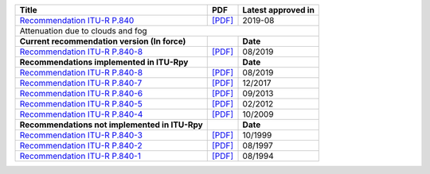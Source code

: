 +-----------------------------------------------------------------------------------------+-----------------------------------------------------------------------------------------+-----------------------------------------------------------------------------------------+
| Title                                                                                   | PDF                                                                                     | Latest approved in                                                                      |
+=========================================================================================+=========================================================================================+=========================================================================================+
| `Recommendation ITU-R P.840 <https://www.itu.int/rec/R-REC-P.840/en>`_                  | `[PDF] <https://www.itu.int/dms_pubrec/itu-r/rec/p/R-REC-P.840-8-201908-I!!PDF-E.pdf>`_ | 2019-08                                                                                 |
+-----------------------------------------------------------------------------------------+-----------------------------------------------------------------------------------------+-----------------------------------------------------------------------------------------+
| Attenuation due to clouds and fog                                                                                                                                                                                                                                           |
+-----------------------------------------------------------------------------------------+-----------------------------------------------------------------------------------------+-----------------------------------------------------------------------------------------+
| **Current recommendation version (In force)**                                           |                                                                                         | **Date**                                                                                |
+-----------------------------------------------------------------------------------------+-----------------------------------------------------------------------------------------+-----------------------------------------------------------------------------------------+
| `Recommendation ITU-R P.840-8 <https://www.itu.int/rec/R-REC-P.840-8-201908-I/en>`_     | `[PDF] <https://www.itu.int/dms_pubrec/itu-r/rec/p/R-REC-P.840-8-201908-I!!PDF-E.pdf>`_ | 08/2019                                                                                 |
+-----------------------------------------------------------------------------------------+-----------------------------------------------------------------------------------------+-----------------------------------------------------------------------------------------+
| **Recommendations implemented in ITU-Rpy**                                              |                                                                                         | **Date**                                                                                |
+-----------------------------------------------------------------------------------------+-----------------------------------------------------------------------------------------+-----------------------------------------------------------------------------------------+
| `Recommendation ITU-R P.840-8 <https://www.itu.int/rec/R-REC-P.840-8-201908-I/en>`_     | `[PDF] <https://www.itu.int/dms_pubrec/itu-r/rec/p/R-REC-P.840-8-201908-I!!PDF-E.pdf>`_ | 08/2019                                                                                 |
+-----------------------------------------------------------------------------------------+-----------------------------------------------------------------------------------------+-----------------------------------------------------------------------------------------+
| `Recommendation ITU-R P.840-7 <https://www.itu.int/rec/R-REC-P.840-7-201712-S/en>`_     | `[PDF] <https://www.itu.int/dms_pubrec/itu-r/rec/p/R-REC-P.840-7-201712-S!!PDF-E.pdf>`_ | 12/2017                                                                                 |
+-----------------------------------------------------------------------------------------+-----------------------------------------------------------------------------------------+-----------------------------------------------------------------------------------------+
| `Recommendation ITU-R P.840-6 <https://www.itu.int/rec/R-REC-P.840-6-201309-S/en>`_     | `[PDF] <https://www.itu.int/dms_pubrec/itu-r/rec/p/R-REC-P.840-6-201309-S!!PDF-E.pdf>`_ | 09/2013                                                                                 |
+-----------------------------------------------------------------------------------------+-----------------------------------------------------------------------------------------+-----------------------------------------------------------------------------------------+
| `Recommendation ITU-R P.840-5 <https://www.itu.int/rec/R-REC-P.840-5-201202-S/en>`_     | `[PDF] <https://www.itu.int/dms_pubrec/itu-r/rec/p/R-REC-P.840-5-201202-S!!PDF-E.pdf>`_ | 02/2012                                                                                 |
+-----------------------------------------------------------------------------------------+-----------------------------------------------------------------------------------------+-----------------------------------------------------------------------------------------+
| `Recommendation ITU-R P.840-4 <https://www.itu.int/rec/R-REC-P.840-4-200910-S/en>`_     | `[PDF] <https://www.itu.int/dms_pubrec/itu-r/rec/p/R-REC-P.840-4-200910-S!!PDF-E.pdf>`_ | 10/2009                                                                                 |
+-----------------------------------------------------------------------------------------+-----------------------------------------------------------------------------------------+-----------------------------------------------------------------------------------------+
| **Recommendations not implemented in ITU-Rpy**                                          |                                                                                         | **Date**                                                                                |
+-----------------------------------------------------------------------------------------+-----------------------------------------------------------------------------------------+-----------------------------------------------------------------------------------------+
| `Recommendation ITU-R P.840-3 <https://www.itu.int/rec/R-REC-P.840-3-199910-S/en>`_     | `[PDF] <https://www.itu.int/dms_pubrec/itu-r/rec/p/R-REC-P.840-3-199910-S!!PDF-E.pdf>`_ | 10/1999                                                                                 |
+-----------------------------------------------------------------------------------------+-----------------------------------------------------------------------------------------+-----------------------------------------------------------------------------------------+
| `Recommendation ITU-R P.840-2 <https://www.itu.int/rec/R-REC-P.840-2-199708-S/en>`_     | `[PDF] <https://www.itu.int/dms_pubrec/itu-r/rec/p/R-REC-P.840-2-199708-S!!PDF-E.pdf>`_ | 08/1997                                                                                 |
+-----------------------------------------------------------------------------------------+-----------------------------------------------------------------------------------------+-----------------------------------------------------------------------------------------+
| `Recommendation ITU-R P.840-1 <https://www.itu.int/rec/R-REC-P.840-1-199408-S/en>`_     | `[PDF] <https://www.itu.int/dms_pubrec/itu-r/rec/p/R-REC-P.840-1-199408-S!!PDF-E.pdf>`_ | 08/1994                                                                                 |
+-----------------------------------------------------------------------------------------+-----------------------------------------------------------------------------------------+-----------------------------------------------------------------------------------------+

